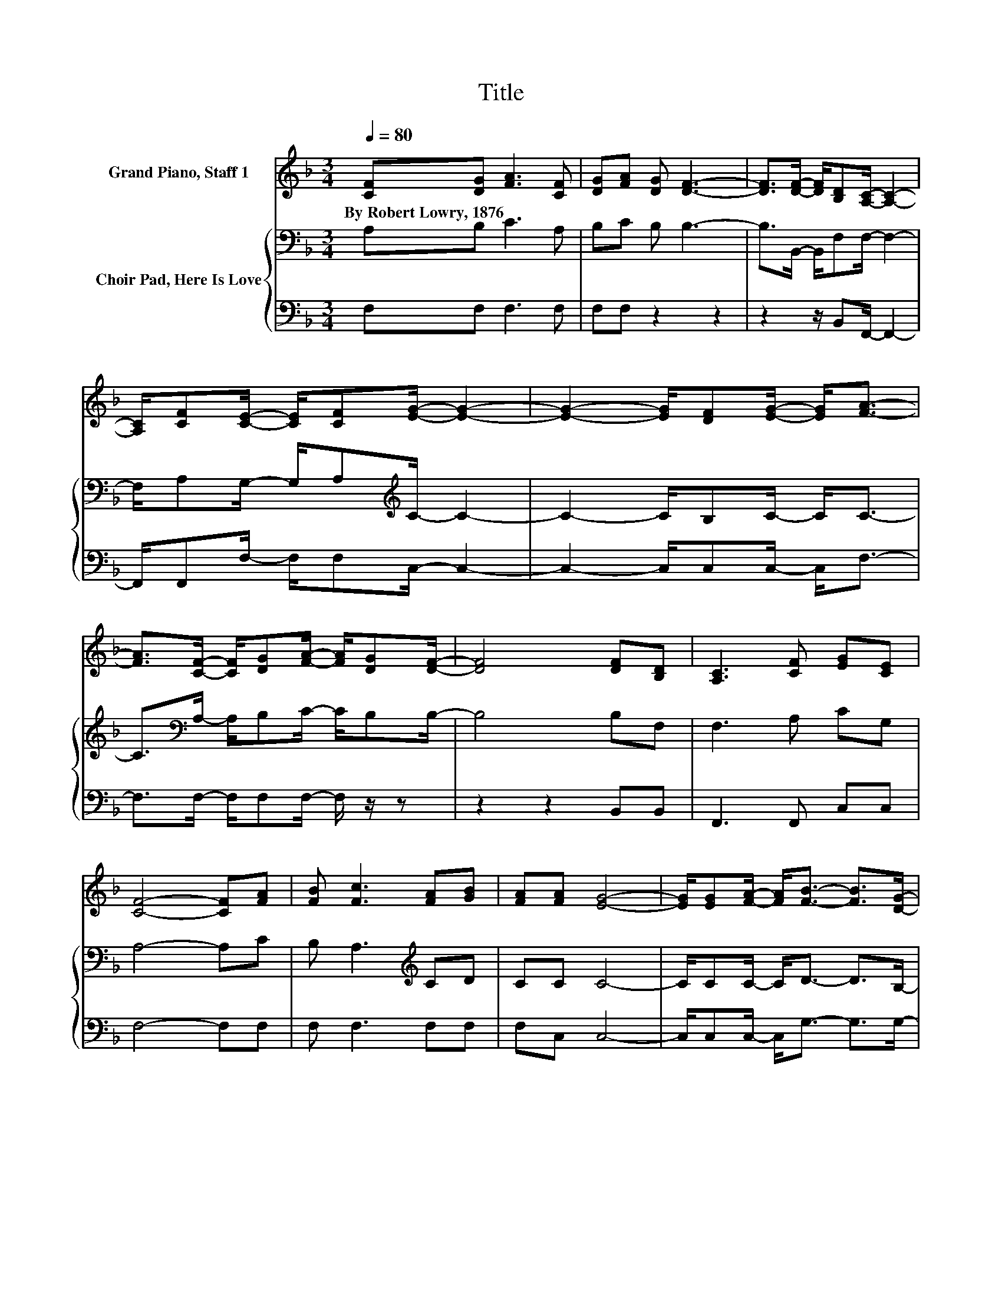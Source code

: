 X:1
T:Title
%%score 1 { 2 | 3 }
L:1/8
Q:1/4=80
M:3/4
K:F
V:1 treble nm="Grand Piano, Staff 1"
V:2 bass nm="Choir Pad, Here Is Love"
V:3 bass 
V:1
 [CF][DG] [FA]3 [CF] | [DG][FA] [DG] [DF]3- | [DF]>[DF]- [DF]/[B,D][A,C]/- [A,C]2- | %3
w: By~Robert~Lowry,~1876 * * *|||
 [A,C]/[CF][CE]/- [CE]/[CF][EG]/- [EG]2- | [EG]2- [EG]/[DF][EG]/- [EG]<[FA]- | %5
w: ||
 [FA]>[CF]- [CF]/[DG][FA]/- [FA]/[DG][DF]/- | [DF]4 [DF][B,D] | [A,C]3 [CF] [EG][CE] | %8
w: |||
 [CF]4- [CF][FA] | [FB] [Fc]3 [FA][GB] | [FA][FA] [EG]4- | [EG]/[EG][FA]/- [FA]<[FB]- [FB]>[DG]- | %12
w: ||||
 [DG]/[EA][EB]/- [EB]<[FA]- [FA]2- | [FA]>[FA]- [FA]/[EG][DF]/- [DF]2- | %14
w: ||
 [DF]/[DG][DF]/- [DF]/[CE][B,D]/- [B,D]<[DF]- | [DF]3 [DF] [DG][FA]- | [FA]2 [DF][EG] [CE][CF]- | %17
w: |||
 [CF]6 |] %18
w: |
V:2
 A,B, C3 A, | B,C B, B,3- | B,>B,,- B,,/F,F,/- F,2- | F,/A,G,/- G,/A,[K:treble]C/- C2- | %4
 C2- C/B,C/- C<C- | C>[K:bass]A,- A,/B,C/- C/B,B,/- | B,4 B,F, | F,3 A, CG, | A,4- A,C | %9
 B, A,3[K:treble] CD | CC C4- | C/CC/- C<D- D>B,- | B,/CC/- C<C- C2- | C>C- C/C[K:bass]A,/- A,2- | %14
 A,/A,A,/- A,/A,F,/- F,<B,- | B,3 B, B,C- | C2 A,C G,A,- | A,6 |] %18
V:3
 F,F, F,3 F, | F,F, z2 z2 | z2 z/ B,,F,,/- F,,2- | F,,/F,,F,/- F,/F,C,/- C,2- | %4
 C,2- C,/C,C,/- C,<F,- | F,>F,- F,/F,F,/- F,/ z/ z | z2 z2 B,,B,, | F,,3 F,, C,C, | F,4- F,F, | %9
 F, F,3 F,F, | F,C, C,4- | C,/C,C,/- C,<G,- G,>G,- | G,/C,C,/- C,<F,- F,2- | %13
 F,>F,- F,/E,D,/- D,2- | D,/D,D,/- D,/C,B,,/- B,,<B,,- | B,,3 B,, B,,F,- | F,2 F,C, C,F,- | F,6 |] %18

